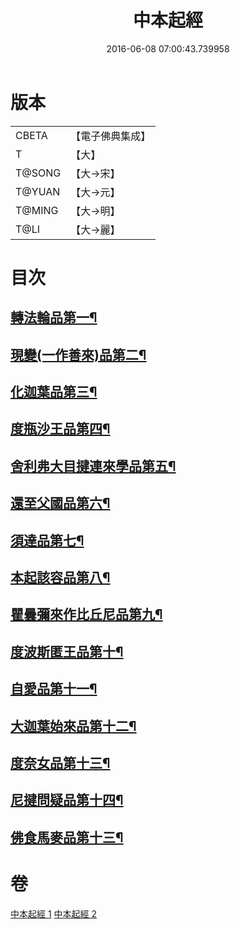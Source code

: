 #+TITLE: 中本起經 
#+DATE: 2016-06-08 07:00:43.739958

* 版本
 |     CBETA|【電子佛典集成】|
 |         T|【大】     |
 |    T@SONG|【大→宋】   |
 |    T@YUAN|【大→元】   |
 |    T@MING|【大→明】   |
 |      T@LI|【大→麗】   |

* 目次
** [[file:KR6b0053_001.txt::001-0147c5][轉法輪品第一¶]]
** [[file:KR6b0053_001.txt::001-0149a14][現變(一作善來)品第二¶]]
** [[file:KR6b0053_001.txt::001-0149c11][化迦葉品第三¶]]
** [[file:KR6b0053_001.txt::001-0152a17][度瓶沙王品第四¶]]
** [[file:KR6b0053_001.txt::001-0153b29][舍利弗大目揵連來學品第五¶]]
** [[file:KR6b0053_001.txt::001-0154a23][還至父國品第六¶]]
** [[file:KR6b0053_002.txt::002-0156a5][須達品第七¶]]
** [[file:KR6b0053_002.txt::002-0157b13][本起該容品第八¶]]
** [[file:KR6b0053_002.txt::002-0158a21][瞿曇彌來作比丘尼品第九¶]]
** [[file:KR6b0053_002.txt::002-0159b19][度波斯匿王品第十¶]]
** [[file:KR6b0053_002.txt::002-0160b19][自愛品第十一¶]]
** [[file:KR6b0053_002.txt::002-0161a17][大迦葉始來品第十二¶]]
** [[file:KR6b0053_002.txt::002-0161b22][度奈女品第十三¶]]
** [[file:KR6b0053_002.txt::002-0162a17][尼揵問疑品第十四¶]]
** [[file:KR6b0053_002.txt::002-0162c16][佛食馬麥品第十三¶]]

* 卷
[[file:KR6b0053_001.txt][中本起經 1]]
[[file:KR6b0053_002.txt][中本起經 2]]


